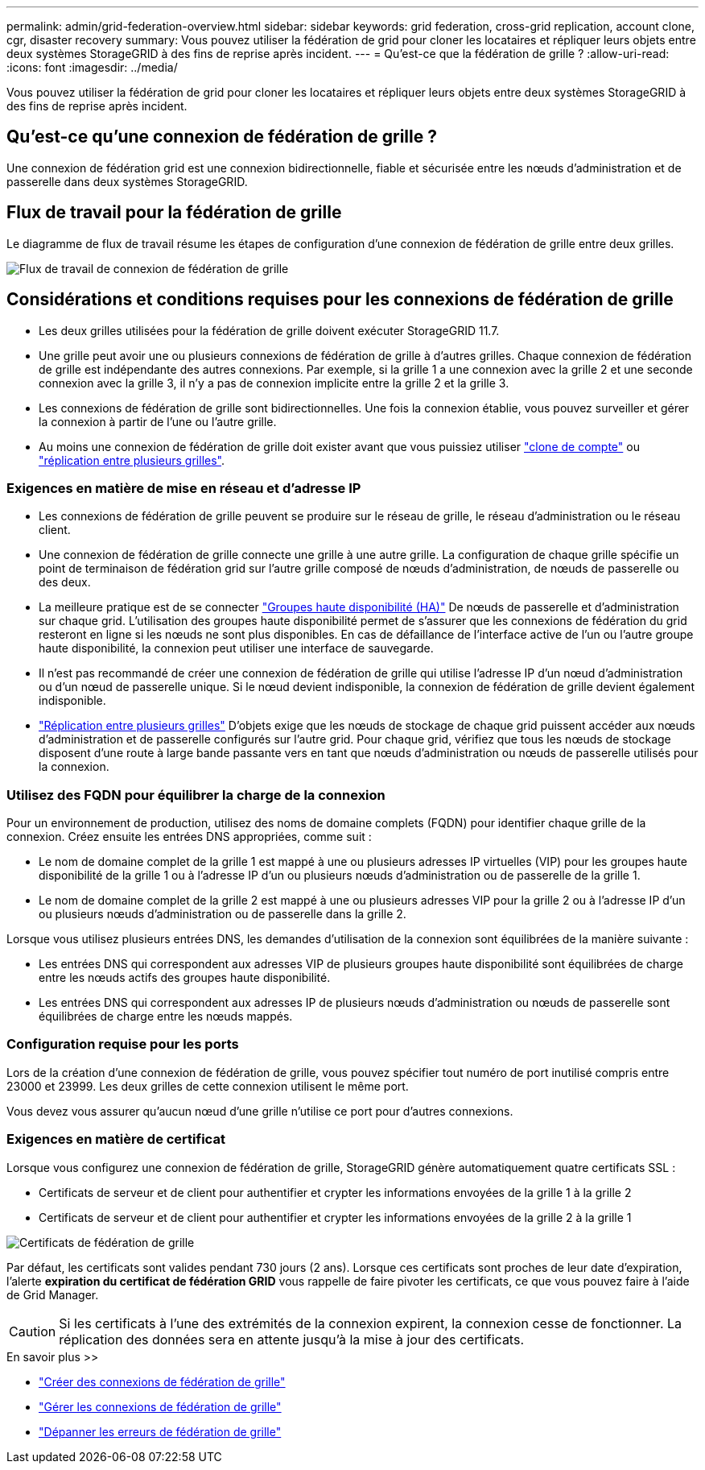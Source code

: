 ---
permalink: admin/grid-federation-overview.html 
sidebar: sidebar 
keywords: grid federation, cross-grid replication, account clone, cgr, disaster recovery 
summary: Vous pouvez utiliser la fédération de grid pour cloner les locataires et répliquer leurs objets entre deux systèmes StorageGRID à des fins de reprise après incident. 
---
= Qu'est-ce que la fédération de grille ?
:allow-uri-read: 
:icons: font
:imagesdir: ../media/


[role="lead"]
Vous pouvez utiliser la fédération de grid pour cloner les locataires et répliquer leurs objets entre deux systèmes StorageGRID à des fins de reprise après incident.



== Qu'est-ce qu'une connexion de fédération de grille ?

Une connexion de fédération grid est une connexion bidirectionnelle, fiable et sécurisée entre les nœuds d'administration et de passerelle dans deux systèmes StorageGRID.



== Flux de travail pour la fédération de grille

Le diagramme de flux de travail résume les étapes de configuration d'une connexion de fédération de grille entre deux grilles.

image:../media/grid-federation-workflow.png["Flux de travail de connexion de fédération de grille"]



== Considérations et conditions requises pour les connexions de fédération de grille

* Les deux grilles utilisées pour la fédération de grille doivent exécuter StorageGRID 11.7.
* Une grille peut avoir une ou plusieurs connexions de fédération de grille à d'autres grilles. Chaque connexion de fédération de grille est indépendante des autres connexions. Par exemple, si la grille 1 a une connexion avec la grille 2 et une seconde connexion avec la grille 3, il n'y a pas de connexion implicite entre la grille 2 et la grille 3.
* Les connexions de fédération de grille sont bidirectionnelles. Une fois la connexion établie, vous pouvez surveiller et gérer la connexion à partir de l'une ou l'autre grille.
* Au moins une connexion de fédération de grille doit exister avant que vous puissiez utiliser link:grid-federation-what-is-account-clone.html["clone de compte"] ou link:grid-federation-what-is-cross-grid-replication.html["réplication entre plusieurs grilles"].




=== Exigences en matière de mise en réseau et d'adresse IP

* Les connexions de fédération de grille peuvent se produire sur le réseau de grille, le réseau d'administration ou le réseau client.
* Une connexion de fédération de grille connecte une grille à une autre grille. La configuration de chaque grille spécifie un point de terminaison de fédération grid sur l'autre grille composé de nœuds d'administration, de nœuds de passerelle ou des deux.
* La meilleure pratique est de se connecter link:managing-high-availability-groups.html["Groupes haute disponibilité (HA)"] De nœuds de passerelle et d'administration sur chaque grid. L'utilisation des groupes haute disponibilité permet de s'assurer que les connexions de fédération du grid resteront en ligne si les nœuds ne sont plus disponibles. En cas de défaillance de l'interface active de l'un ou l'autre groupe haute disponibilité, la connexion peut utiliser une interface de sauvegarde.
* Il n'est pas recommandé de créer une connexion de fédération de grille qui utilise l'adresse IP d'un nœud d'administration ou d'un nœud de passerelle unique. Si le nœud devient indisponible, la connexion de fédération de grille devient également indisponible.
* link:grid-federation-what-is-cross-grid-replication.html["Réplication entre plusieurs grilles"] D'objets exige que les nœuds de stockage de chaque grid puissent accéder aux nœuds d'administration et de passerelle configurés sur l'autre grid. Pour chaque grid, vérifiez que tous les nœuds de stockage disposent d'une route à large bande passante vers en tant que nœuds d'administration ou nœuds de passerelle utilisés pour la connexion.




=== Utilisez des FQDN pour équilibrer la charge de la connexion

Pour un environnement de production, utilisez des noms de domaine complets (FQDN) pour identifier chaque grille de la connexion. Créez ensuite les entrées DNS appropriées, comme suit :

* Le nom de domaine complet de la grille 1 est mappé à une ou plusieurs adresses IP virtuelles (VIP) pour les groupes haute disponibilité de la grille 1 ou à l'adresse IP d'un ou plusieurs nœuds d'administration ou de passerelle de la grille 1.
* Le nom de domaine complet de la grille 2 est mappé à une ou plusieurs adresses VIP pour la grille 2 ou à l'adresse IP d'un ou plusieurs nœuds d'administration ou de passerelle dans la grille 2.


Lorsque vous utilisez plusieurs entrées DNS, les demandes d'utilisation de la connexion sont équilibrées de la manière suivante :

* Les entrées DNS qui correspondent aux adresses VIP de plusieurs groupes haute disponibilité sont équilibrées de charge entre les nœuds actifs des groupes haute disponibilité.
* Les entrées DNS qui correspondent aux adresses IP de plusieurs nœuds d'administration ou nœuds de passerelle sont équilibrées de charge entre les nœuds mappés.




=== Configuration requise pour les ports

Lors de la création d'une connexion de fédération de grille, vous pouvez spécifier tout numéro de port inutilisé compris entre 23000 et 23999. Les deux grilles de cette connexion utilisent le même port.

Vous devez vous assurer qu'aucun nœud d'une grille n'utilise ce port pour d'autres connexions.



=== Exigences en matière de certificat

Lorsque vous configurez une connexion de fédération de grille, StorageGRID génère automatiquement quatre certificats SSL :

* Certificats de serveur et de client pour authentifier et crypter les informations envoyées de la grille 1 à la grille 2
* Certificats de serveur et de client pour authentifier et crypter les informations envoyées de la grille 2 à la grille 1


image:../media/grid-federation-certificates.png["Certificats de fédération de grille"]

Par défaut, les certificats sont valides pendant 730 jours (2 ans). Lorsque ces certificats sont proches de leur date d'expiration, l'alerte *expiration du certificat de fédération GRID* vous rappelle de faire pivoter les certificats, ce que vous pouvez faire à l'aide de Grid Manager.


CAUTION: Si les certificats à l'une des extrémités de la connexion expirent, la connexion cesse de fonctionner. La réplication des données sera en attente jusqu'à la mise à jour des certificats.

.En savoir plus >>
* link:grid-federation-create-connection.html["Créer des connexions de fédération de grille"]
* link:grid-federation-manage-connection.html["Gérer les connexions de fédération de grille"]
* link:grid-federation-troubleshoot.html["Dépanner les erreurs de fédération de grille"]

